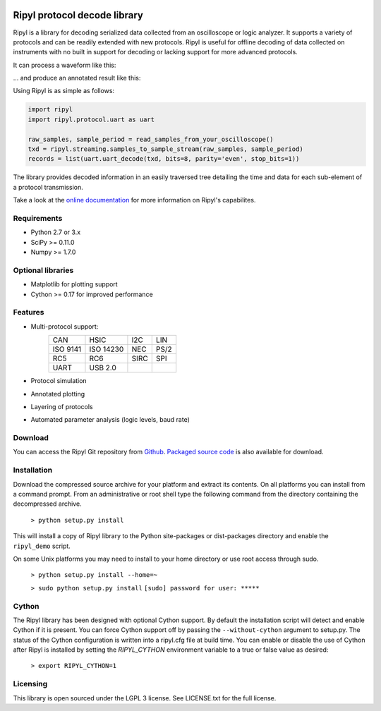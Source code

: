 .. image:: http://kevinpt.github.io/ripyl/_static/Ripyl_logo_100px.png

=============================
Ripyl protocol decode library
=============================


Ripyl is a library for decoding serialized data collected from an oscilloscope
or logic analyzer. It supports a variety of protocols and can be readily
extended with new protocols. Ripyl is useful for offline decoding of data
collected on instruments with no built in support for decoding or lacking
support for more advanced protocols.

It can process a waveform like this:

.. image:: http://kevinpt.github.io/ripyl/_images/uart_plain.png

... and produce an annotated result like this:

.. image:: http://kevinpt.github.io/ripyl/_images/uart_hello_small.png

Using Ripyl is as simple as follows:

.. code-block:: python

  import ripyl
  import ripyl.protocol.uart as uart

  raw_samples, sample_period = read_samples_from_your_oscilloscope()
  txd = ripyl.streaming.samples_to_sample_stream(raw_samples, sample_period)
  records = list(uart.uart_decode(txd, bits=8, parity='even', stop_bits=1))

The library provides decoded information in an easily traversed tree detailing the time and data for each sub-element of a protocol transmission.

Take a look at the `online documentation <http://kevinpt.github.io/ripyl/>`_ for more information on Ripyl's capabilites.

Requirements
------------
* Python 2.7 or 3.x
* SciPy >= 0.11.0
* Numpy >= 1.7.0

Optional libraries
------------------
* Matplotlib for plotting support
* Cython >= 0.17 for improved performance


Features
--------
* Multi-protocol support:
    ======== ========= ==== ===
    CAN      HSIC      I2C  LIN
    ISO 9141 ISO 14230 NEC  PS/2
    RC5      RC6       SIRC SPI
    UART     USB 2.0
    ======== ========= ==== ===
* Protocol simulation
* Annotated plotting
* Layering of protocols
* Automated parameter analysis (logic levels, baud rate)

Download
--------
You can access the Ripyl Git repository from `Github
<https://github.com/kevinpt/ripyl>`_. `Packaged source code <https://drive.google.com/folderview?id=0B5jin2146-EXV0h6eW5RNDJvUm8&usp=sharing>`_
is also available for download.

Installation
------------
Download the compressed source archive for your platform and extract its
contents. On all platforms you can install from a command prompt. From an
administrative or root shell type the following command from the directory
containing the decompressed archive.

  ``> python setup.py install``

This will install a copy of Ripyl library to the Python site-packages or
dist-packages directory and enable the ``ripyl_demo`` script.

On some Unix platforms you may need to install to your home directory or use
root access through sudo.

  ``> python setup.py install --home=~``


  ``> sudo python setup.py install``
  ``[sudo] password for user: *****``

Cython
------
The Ripyl library has been designed with optional Cython support. By default
the installation script will detect and enable Cython if it is present. You
can force Cython support off by passing the ``--without-cython`` argument to
setup.py. The status of the Cython configuration is written into a ripyl.cfg
file at build time. You can enable or disable the use of Cython after Ripyl
is installed by setting the `RIPYL_CYTHON` environment variable to a true or
false value as desired:

  ``> export RIPYL_CYTHON=1``

Licensing
---------
This library is open sourced under the LGPL 3 license.
See LICENSE.txt for the full license.


